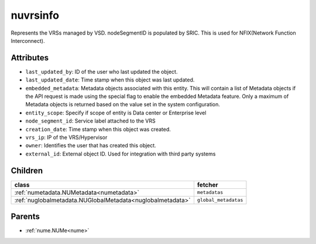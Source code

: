 .. _nuvrsinfo:

nuvrsinfo
===========================================

.. class:: nuvrsinfo.NUvrsInfo(bambou.nurest_object.NUMetaRESTObject,):

Represents the VRSs managed by VSD. nodeSegmentID is populated by SRIC. This is used for NFIX(Network Function Interconnect).


Attributes
----------


- ``last_updated_by``: ID of the user who last updated the object.

- ``last_updated_date``: Time stamp when this object was last updated.

- ``embedded_metadata``: Metadata objects associated with this entity. This will contain a list of Metadata objects if the API request is made using the special flag to enable the embedded Metadata feature. Only a maximum of Metadata objects is returned based on the value set in the system configuration.

- ``entity_scope``: Specify if scope of entity is Data center or Enterprise level

- ``node_segment_id``: Service label attached to the VRS

- ``creation_date``: Time stamp when this object was created.

- ``vrs_ip``: IP of the VRS/Hypervisor

- ``owner``: Identifies the user that has created this object.

- ``external_id``: External object ID. Used for integration with third party systems




Children
--------

================================================================================================================================================               ==========================================================================================
**class**                                                                                                                                                      **fetcher**

:ref:`numetadata.NUMetadata<numetadata>`                                                                                                                         ``metadatas`` 
:ref:`nuglobalmetadata.NUGlobalMetadata<nuglobalmetadata>`                                                                                                       ``global_metadatas`` 
================================================================================================================================================               ==========================================================================================



Parents
--------


- :ref:`nume.NUMe<nume>`


